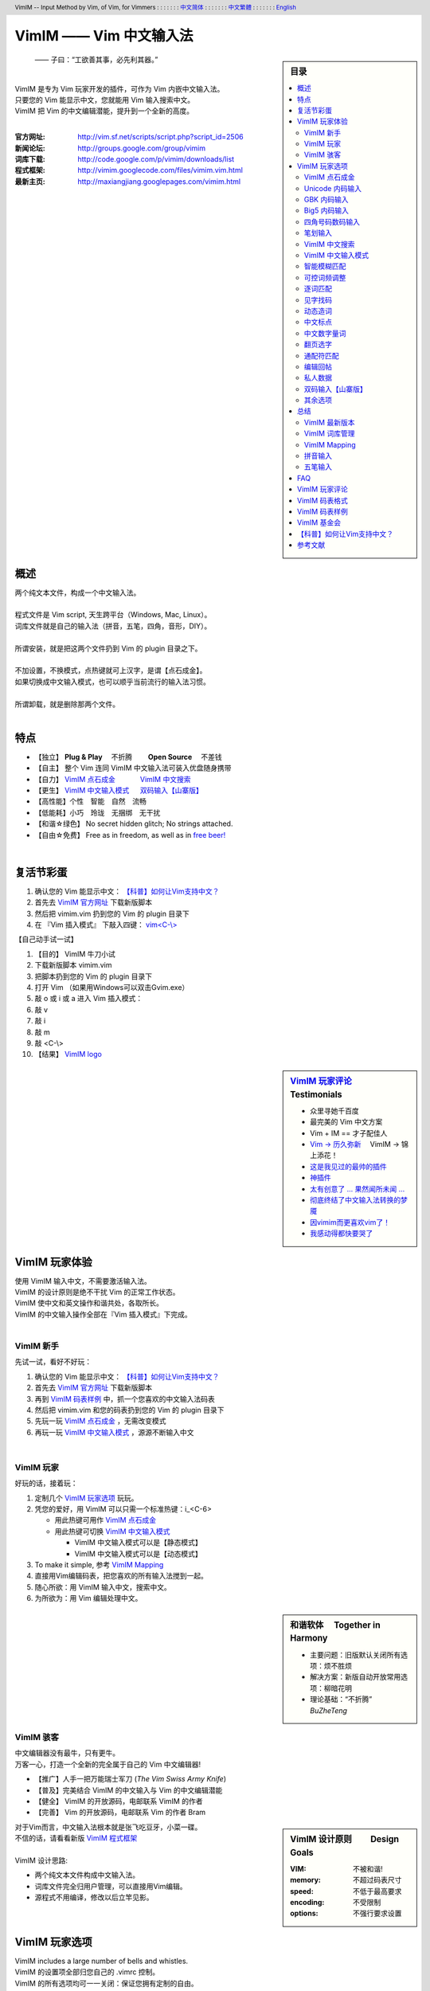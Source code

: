 .. header:: VimIM -- Input Method by Vim, of Vim, for Vimmers
            : : : : : : : `中文简体 <vimim.html>`_
            : : : : : : : `中文繁體 <vimim.big5.html>`_
            : : : : : : : `English  <vimim.vim.html>`_
.. footer:: vimim@googlegroups.com at |time| on |date|
            【VimIM ®许可协议：GNU 自由文档许可证 **GFDL** 】
.. |date|   date:: %A, %m/%d/%Y
.. |time|   date:: %H:%M:%S PST
.. ----------------------------------------------------------------
              maxiangjiang=x2g3q9g8     http://vimim.googlecode.com
   ----------------------------------------------------------------
                        http://vimim.googlecode.com/files/vimim.vim
       code -s latest_code -p vimim ~/vim/vimfiles/plugin/vimim.vim
                  file:///C:/home/xma/vim/vimfiles/plugin/vimim.vim
   ----------------------------------------------------------------
              code -s latest_code_html -p vimim /tmp/vimim.vim.html
                   http://vimim.googlecode.com/files/vimim.vim.html
   ----------------------------------------------------------------
              cp $html /home/xma/www/htdocs/maxiangjiang/vimim.html
                     http://maxiangjiang.googlepages.com/vimim.html
                       http://vimim.googlegroups.com/web/vimim.html
                http://groups.google.com/group/vimim/web/vimim.html
             file:///C:/home/xma/www/htdocs/maxiangjiang/vimim.html
   ----------------------------------------------------------------
         cp $html /home/xma/www/htdocs/maxiangjiang/vimim.big5.html
                  http://vimim.googlegroups.com/web/vimim.big5.html
        file:///C:/home/xma/www/htdocs/maxiangjiang/vimim.big5.html
   ----------------------------------------------------------------
         file:///C:/home/xma/www/htdocs/maxiangjiang/vimim_logo.gif
              http://img354.imageshack.us/img354/7735/vimimlogo.gif
              http://img406.imageshack.us/img406/7735/vimimlogo.gif
   ----------------------------------------------------------------
                                 http://zh.wikipedia.org/wiki/VimIM
                          file:///C:/home/xma/vim/keymap/vimim.wiki
   ----------------------------------------------------------------
   ==================================== googlecode
   code() { /bin/python ~/script/python/googlecode_upload.py "$@" ;}
   code -s latest_code -p vimim vimim.vim
   ------------------------------------
   code -s datafile -p vimim ~/tmp/vimim/vimim.pinyin_fcitx.txt
   code -s datafile -p vimim ~/vim/keymap/vimim.pinyin_huge.txt
   code -s datafile -p vimim ~/vim/keymap/vimim.phonetic.txt
   code -s datafile -p vimim ~/vim/keymap/vimim.array30.txt
   code -s datafile -p vimim ~/vim/keymap/vimim.quick.txt
   code -s datafile -p vimim ~/vim/keymap/vimim.erbi.txt
   code -s datafile -p vimim ~/vim/keymap/vimim.nature.txt
   code -s datafile -p vimim ~/vim/keymap/vimim.cangjie.txt
   code -s datafile -p vimim ~/vim/keymap/vimim.wubi.txt
   code -s datafile -p vimim ~/vim/keymap/vimim.wubi98.txt
   code -s datafile -p vimim ~/vim/keymap/vimim.wubijd.txt
   code -s datafile -p vimim ~/vim/keymap/fcitx.phrase.pinyin.txt
   code -s datafile -p vimim ~/vim/keymap/fcitx.idiom.pinyin.txt
   code -s datafile -p vimim ~/vim/keymap/fcitx.poem.pinyin.txt
   code -s datafile_pinyin   -p vimim ~/vim/keymap/vimim.pinyin.txt
   code -s datafile_4_corner -p vimim ~/vim/keymap/vimim.4corner.txt
   code -s datafile_5_stroke -p vimim ~/vim/keymap/vimim.12345.txt
   code -s datafile_english  -p vimim ~/vim/keymap/vimim.english.txt
   code -s datafile_hangul   -p vimim ~/vim/keymap/vimim.hangul.txt
   code -s datafile_dummy    -p vimim ~/vim/keymap/vimim.privates.txt
   ========================================================== debug
   cp $VIM/keymap/vimim.wubi.txt    $VIM/vimfiles/plugin/vimim.wubi.txt
   cp $VIM/keymap/vimim.wubijd.txt  $VIM/vimfiles/plugin/vimim.wubijd.txt
   cp $VIM/keymap/vimim.erbi.txt    $VIM/vimfiles/plugin/vimim.erbi.txt
   cp $VIM/keymap/vimim.cangjie.txt $VIM/vimfiles/plugin/vimim.cangjie.txt
   cp $VIM/keymap/vimim.chinese.txt $VIM/vimfiles/plugin/vimim.chinese.txt
   ------------------------------------------------------------- ciku
   sougou_FCITX http://code.google.com/p/sg2fcitx/downloads/list
   ----------------------------------------------------------------
   Vim 常被称作“程序员的编辑器”，其功能如此强大以致许多人认为它就
   是个完整的IDE。当然，它并不仅仅为程序员而生。对于各种文本编辑而言，
   无论是撰写email还是编辑配置文件，Vim都臻于完美。
   ----------------------------------------------------------------
   VimIM 是一个专门为 Vim 玩家开发的嵌入式输入法，只要你的 Vim 可以
   显示中文，就可以用 VimIM。便捷的快捷键和独特的输入模式，完美的解
   决了 Vim 的中文切换问题。
   ----------------------------------------------------------------
   Rating 112/36, Downloaded by 1528 at 20090713T212347
   ----------------------------------------------------------------
   >>> 20090618T114412
    3100  10012  104353  vimim.vim
   72537  75429 1318573  vimim.txt
   >>> 20090708T173724
    3461   10760  114829 vimim.vim
   67968   70882 1264410 vimim.txt
   >>> 20090720T220749
    1826    4090   74312 vimim.rst
    3553   11071  118561 vimim.vim
   66513   69442 1256629 vimim.txt
   ----------------------------------------------------------------


=========================
VimIM —— Vim 中文输入法
=========================

.. sidebar:: 目录

   .. contents:: :local:

.. figure:: vimim_logo.gif
   :alt: VimIM —— Vim 中文输入法

   —— 子曰：“工欲善其事，必先利其器。”

|
| VimIM 是专为 Vim 玩家开发的插件，可作为 Vim 内嵌中文输入法。
| 只要您的 Vim 能显示中文，您就能用 Vim 输入搜索中文。
| VimIM 把 Vim 的中文编辑潜能，提升到一个全新的高度。
|


:官方网址:  http://vim.sf.net/scripts/script.php?script_id=2506
:新闻论坛:  http://groups.google.com/group/vimim
:词库下载:  http://code.google.com/p/vimim/downloads/list
:程式框架:  http://vimim.googlecode.com/files/vimim.vim.html
:最新主页:  http://maxiangjiang.googlepages.com/vimim.html

|

概述
====
| 两个纯文本文件，构成一个中文输入法。
| 
| 程式文件是 Vim script, 天生跨平台（Windows, Mac, Linux）。
| 词库文件就是自己的输入法（拼音，五笔，四角，音形，DIY）。
| 
| 所谓安装，就是把这两个文件扔到 Vim 的 plugin 目录之下。
| 
| 不加设置，不换模式，点热键就可上汉字，是谓【点石成金】。
| 如果切换成中文输入模式，也可以顺乎当前流行的输入法习惯。
| 
| 所谓卸载，就是删除那两个文件。
|

特点
====
* 【独立】 **Plug & Play** 　不折腾　　 **Open Source** 　不差钱　
* 【自主】 整个 Vim 连同 VimIM 中文输入法可装入优盘随身携带
* 【自力】 `VimIM 点石成金`_ 　　　  `VimIM 中文搜索`_
* 【更生】 `VimIM 中文输入模式`_  　 `双码输入【山寨版】`_
* 【高性能】个性　智能　自然　流畅
* 【低能耗】小巧　玲珑　无捆绑　无干扰
* 【和谐☆绿色】 No secret hidden glitch; No strings attached.
* 【自由☆免费】 Free as in freedom, as well as in `free beer!`__

__ `VimIM 基金会`_

|


复活节彩蛋
==========
(1) 确认您的 Vim 能显示中文： `【科普】如何让Vim支持中文？`_
(2) 首先去 `VimIM 官方网址
    <http://vim.sourceforge.net/scripts/script.php?script_id=2506>`_
    下载新版脚本
(3) 然后把 vimim.vim 扔到您的 Vim 的 plugin 目录下
(4) 在 『Vim 插入模式』 下敲入四键： `vim<C-\\> <vimim_logo.gif>`_


【自己动手试一试】

#. 【目的】 VimIM 牛刀小试
#. 下载新版脚本 vimim.vim
#. 把脚本扔到您的 Vim 的 plugin 目录下
#. 打开 Vim  （如果用Windows可以双击Gvim.exe）
#. 敲 o 或 i 或 a 进入 Vim 插入模式：
#. 敲 v
#. 敲 i
#. 敲 m
#. 敲 <C-\\>
#. 【结果】 `VimIM logo <vimim_logo.gif>`_


.. sidebar::  `VimIM 玩家评论`_ 　Testimonials

  * 众里寻她千百度
  * 最完美的 Vim 中文方案
  *  Vim + IM == 才子配佳人
  * `Vim → 历久弥新`__ 　VimIM → 锦上添花！
  * 这是我见过的最帅的插件__
  * 神插件__
  * `太有创意了 ... 果然闻所未闻 ...`__
  * `彻底终结了中文输入法转换的梦魇`__
  * `因vimim而更喜欢vim了！`__
  * `我感动得都快要哭了`__

__ http://www.study-area.org/tips/vim/
__ http://www.douban.com/group/topic/5212341/
__ http://forum.ubuntu.org.cn/viewtopic.php?f=68&p=1135330
__ http://bbs.njupt.edu.cn/cgi-bin/bbstcon?board=Unix&file=M.1235391571.A
__ http://groups.google.com/group/vimim/browse_thread/thread/933ca7066b6fcecd
__ http://cookinglinux.cn/emacs-learning-three-step.html#comment-205
__ http://jouevemau.blogspot.com/2009/04/vim.html


.. http://www.ipedia.org.cn/ip/VimIM
.. http://hyperrate.com/thread.php?tid=9435
   好東西 ... 蠻讚的 ... （台湾）
.. http://cookinglinux.cn/emacs-learning-three-step.html
   我收回vi中输入中文的问题…因为vimim横空出世…
.. http://twitter.com/cbkid/status/1580793545
   vim+vimim哈哈无敌了
.. http://twitter.com/cbkid/status/1580042288
   vimim让vim和中文输入无缝。无敌的插件，终于可以在vim下输入中文了
.. http://twitter.com/ggarlic/status/1417547049
   被vimim深深的震撼了
.. http://friendfeed.com/search?q=vimim
   中文vim用户如果不用这个真是没有天理，你不知道有多好用，
   以后再也不用切换输入法了。可以拿掉输入法了。- xiawinter
.. http://www.douban.com/group/topic/5212341/
   【轻松一笑】 【公告】VimIM 基金会成立维稳办
   这是五一我给自己找到最好的礼物
   如果能在所有文本框调用vim那么电脑没有中文输入法也能混了
.. 最后还是十分感谢作者写出了这么棒的插件，
   使我们这些vim新手更愿意深入学习和使用vim了。
.. http://www.linuxsir.org/bbs/showthread.php?p=1985825#post1985825
   终端中文显示与vim中文输入终于好了。
.. http://groups.google.com/group/xiyoulinux  西邮Linux兴趣小组
   vimim -- 刚见到这个软件时让我目瞪口呆，真是太有创意了，居然利用
   vim的补全功能做了个中文输入法! 可以利用这个小工具在vim中输入中文，
   配合着fbterm 真是太舒服了。码表有很多选择，vi fans 们不可错过。
   vimim的确太强悍了，几个月前看到时我跟楼主一个感觉的，而且可以当辞典用
.. http://bbs.gucas.ac.cn/pc/pccon.php?id=126&nid=31404&s=all
   再无所求 vimim && fireinput  一个浏览器输入，一个vim输入，
   我的生活不就是这两个需要输入中文的地方么？够了
.. http://blog.solrex.cn/articles/vimim.html
   一款非常 cool 的 vim 输入法
.. http://groups.google.com/group/pongba/msg/a53afab1e8b29fa0
   用vimim不会对vim编辑中文文档感到痛苦了；
   我甚至不需要进入X就可以用它来编辑文档了，相当好用，赶快去试试吧
.. http://www.bluedeep.cn/post/89/
   自己也体验了一把，发现原来新版本的VimIM是如此的出色，故转了过来。
   新增了好多很棒也是很必要的功能。成功的超载了其他的外挂输入法。
.. http://goooguo.yo2.cn/articles/vimim%E7%BB%99%E6%88%91%E9%80%81%E6%9D%A5%E4%BA%86%E5%8F%8A%E6%97%B6%E9%9B%A8.html
   Vimim及时雨 ... 今天才突然发现，现在的效果已经比较能够接受了。
.. http://logs.ubuntu-eu.org/free/2009/06/08/%23ubuntu-tw.html
   用vim的福音来了，在vim中因频繁切换输入法而苦恼的人，现在终于可以解脱了
.. http://bbs.ctex.org/viewthread.php?tid=50002
   我这几天天天对着 VimIm 的代码，慢慢都学了一点点了
.. http://sunday.is-programmer.com/posts/9929.html
   我发现 Vim 和 FireFox 是一对天仙配。
   一个以写 (write/update/delete/insert) 为业。
   一个以读 (read/browse/internet/gmail) 为主。
   男耕女织。男欢女爱。
.. http://linux.chinaunix.net/bbs/viewthread.php?tid=1073521
   想在console下使用中文输入法，去装个vimim是最好不过的了。相当强大。
.. http://chunzi.me/post/tag/vimim
   记得有个 vimim 插件的，于是拿来试试，结果喜出望外。
.. http://logs.ubuntu-eu.org/free/2009/06/08/%23ubuntu-tw.html
   用vim的福音来了，vimim是一种vim外挂插件，
   在vim中因频繁切换输入法而苦恼的人，现在终于可以解脱了
.. http://logs.ubuntu-eu.org/free/2009/06/09/%23ubuntu-tw.html
   我這兩天試了下vimim，真爽不得了，讓我輕鬆許多，再也不煩了。
   為了同時支持拼音及五筆，我把這兩個碼表合並在一起，就成了一個雙用的輸入法。
.. http://retweetist.com/users/cirEric
   推荐一个vim插件: vimim.vim， 不用切换输入法就可以输入中文，
   支持拼音五笔等等。而且词库可以自由增删。
   实在是居家旅行，杀人防火必备！
.. http://blog.sina.com.cn/s/blog_5787e4f30100fh34.html
   最近学习了vimim这个中国小伙做的vim神奇插件，不带外面的输入法，
   就能输入汉字。我下载一试，果然行，其实可以输入任何字符。韩字也可以。


.. feedback

|

VimIM 玩家体验
==============

| 使用 VimIM 输入中文，不需要激活输入法。
| VimIM 的设计原则是绝不干扰 Vim 的正常工作状态。

| VimIM 使中文和英文操作和谐共处，各取所长。
| VimIM 的中文输入操作全部在『Vim 插入模式』下完成。

|

VimIM 新手
----------
先试一试，看好不好玩：

(1) 确认您的 Vim 能显示中文： `【科普】如何让Vim支持中文？`_
(2) 首先去 `VimIM 官方网址
    <http://vim.sourceforge.net/scripts/script.php?script_id=2506>`_
    下载新版脚本
(3) 再到  `VimIM 码表样例`_ 中，抓一个您喜欢的中文输入法码表
(4) 然后把 vimim.vim 和您的码表扔到您的 Vim 的 plugin 目录下
(5) 先玩一玩 `VimIM 点石成金`_ ，无需改变模式
(6) 再玩一玩 `VimIM 中文输入模式`_ ，源源不断输入中文

|

VimIM 玩家
----------
好玩的话，接着玩：

(1) 定制几个 `VimIM 玩家选项`_ 玩玩。
(2) 凭您的爱好，用 VimIM 可以只需一个标准热键：i_<C-6>

    + 用此热键可用作 `VimIM 点石成金`_
    + 用此热键可切换 `VimIM 中文输入模式`_

      - VimIM 中文输入模式可以是【静态模式】
      - VimIM 中文输入模式可以是【动态模式】

(3) To make it simple, 参考 `VimIM Mapping`_
(4) 直接用Vim编辑码表，把您喜欢的所有输入法搅到一起。
(5) 随心所欲：用 VimIM 输入中文，搜索中文。
(6) 为所欲为：用 Vim 编辑处理中文。

.. sidebar:: 和谐软体　 **Together in Harmony**

  - 主要问题：旧版默认关闭所有选项：烦不胜烦
  - 解决方案：新版自动开放常用选项：柳暗花明
  - 理论基础：“不折腾”　 *BuZheTeng*

|

VimIM 骇客
----------
| 中文编辑器没有最牛，只有更牛。
| 万客一心，打造一个全新的完全属于自己的 Vim 中文编辑器!

* 【推广】人手一把万能瑞士军刀 (*The Vim Swiss Army Knife*)
* 【普及】完美结合 VimIM 的中文输入与 Vim 的中文编辑潜能
* 【健全】 VimIM 的开放源码，电邮联系 VimIM 的作者
* 【完善】 Vim   的开放源码，电邮联系   Vim 的作者 Bram

.. sidebar:: VimIM 设计原则　　 **Design Goals**

  :VIM:      不被和谐!
  :memory:   不超过码表尺寸
  :speed:    不低于最高要求
  :encoding: 不受限制
  :options:  不强行要求设置

| 对于Vim而言，中文输入法根本就是张飞吃豆牙，小菜一碟。
| 不信的话，请看看新版 `VimIM 程式框架 <vimim.vim.html>`_
|
| VimIM 设计思路:

- 两个纯文本文件构成中文输入法。
- 词库文件完全归用户管理，可以直接用Vim编辑。
- 源程式不用编译，修改以后立竿见影。


VimIM 玩家选项
==============

| VimIM includes a large number of bells and whistles.
| VimIM 的设置项全部归您自己的 .vimrc 控制。
| VimIM 的所有选项均可一一关闭：保证您拥有定制的自由。

即插即用　Plug & Play
  (1) VimIM 默认开放用户偏爱的常用选项。
  (2) VimIM 自动设置不同输入法特定选项。

|

.. sidebar::  `VimIM 点石成金`_ 　(*OneKey*)

   .. figure:: vimim.gif


VimIM 点石成金
--------------
| 英文字母为“石”，中文汉字为“金”：是谓【点石成金】
| 保持 Vim 默认工作环境，没有所谓“模式”转换。
| 在英文环境下玩中文：想输入就输入，想搜索就搜索。


【自己动手试一试】


#.  【目的】 感觉一下 “点石成金”
#.  打开 Vim  （如果用Windows可以双击Gvim.exe）
#.  敲 o 或 i 或 a 进入 Vim 插入模式
#.  连敲四键: v i m <C-\\>
#.  敲 j  光标向下移动
#.  敲 k  光标向上移动
#.  敲 h  向上翻页
#.  敲 l  向下翻页

|

+ 【共同特点】 『Vim插入模式』　OneKey 点石成金

   - 【汉字上屏】可敲 ``y`` 键或OneKey
   - 【中文搜索】可用 `VimIM 中文搜索`_
   - 【翻页选字】可用 vi 快捷键 `翻页选字`_
   - 【以词定字】可按 ``[`` 或 ``]`` 键
   - 【匹配提醒】默认匹配，以及总匹配数
   - 【中文标点】可点击英文标点直接转换
   - 【万国码】 `Unicode 内码输入`_ 直接上屏

+ 【点石键】OneKey 三者择一：

   (1) 【CTRL-\\】【默认开启】 　 `VimIM Mapping`_

      + 【特点】打字搜索，中文英文没有区别。
      + 【推荐】OneKey 传统玩家
      + 【默认开启】 :let g:vimim_one_key=1

   (2) 【CTRL-6】

      + 【优点】与 Vim 此键功能保持一致
      + 与 `VimIM 中文输入模式`_ 两者择一
      + 【默认关闭】 :let g:vimim_chinese_input_mode=0
      + 【推荐】OneKey 专职玩家

   (3) 【Tab】【默认关闭】

      + 【优点】Tab键方便省力
      + 【反经典】用Tab键上汉字，用空格键确认
      + 【智能】该出码时就出码，没码时出Tab
      + 【默认关闭】 :let g:vimim_tab_for_one_key=0
      + 【推荐】OneKey 疯狂玩家

|

.. sidebar::  `Unicode 内码输入`_

   .. figure:: vimim_unicode_digit.gif
   .. figure:: vimim_unicode_hex.gif


Unicode 内码输入
----------------
| Unicode 使汉字成为一种理想的电脑语言，没有国界。
| 【科普】 http://zh.wikipedia.org/wiki/Unicode
| 用 VimIM 玩万国码的前提是 :set encoding=utf-8
| 【默认开启】:let g:vimim_internal_code_input=1

**万国码输入器**

+ 【广告】简单明快的标准Unicode输入器，只此一家。
+ 【理想】书同文，文同码，码同键。
+ 【特点】与输入法和码表都无关：以不变应万变。
+ 【用途】内码输入是输入非常用字符的有效途径。
+ 【特点】一个字符对应一个代码，武林高手可以中文盲打。
+ 【TIP】 UNICODE 内码一次性列表　　:call CJK()

| 【演示】Unicode 内码一键输入
| 　　　【例】　十进制：敲　 **39340** 　→　馬
| 　　　【例】十六进制：敲　 **u99ac** 　→　馬
|
| 【示意图】标准统一码动态列表：
| 　　　【例】　十进制：敲　 **3934u** 　→　馬 in 菜单
| 　　　【例】十六进制：敲　  **99au** 　→　馬 in 菜单
|

**万国码一次性列表①** 　 *:call CJK()*

======= =========== ====
decimal hexadecimal char
======= =========== ====
　19968 　　　4e00   一
　39340 　　　99ac   馬
　40869 　　　9fa5   龥
======= =========== ====

|

**万国码一次性列表②** 　 *:call CJK16()*

==== == == == == == == ==
..   0  1  2  3  .. E  F
==== == == == == == == ==
4E00 一 丁 丂 七 .. 与 丏
4E10 丐 丑 丒 专 .. 丞 丟
 　  .. .. .. .. .. .. ..
4EE0 仠 仡 仢 代 .. 仮 仯
4EF0 仰 仱 仲 仳 .. 仾 仿
==== == == == == == == ==

|

.. sidebar::  `GBK 内码输入`_

   .. figure:: vimim_gbk_digit.gif

GBK 内码输入
------------
| GBK  为汉字内码扩展规范，来自中国国家标准代码 GB 13000.1-93
| 【科普】 http://zh.wikipedia.org/wiki/GBK
| 用 VimIM 玩GBK标准内码的前提是 :set encoding=chinese

**GBK标准内码输入器**

+ 【广告】简单明快的标准GBK内码输入器，只此一家。
+ 【特点】与输入法和码表都无关：以不变应万变。
+ 【用途】内码输入是输入非常用字符的有效途径。
+ 【特点】一个字符对应一个代码，不知有无玩GBK的武林高手?
+ 【TIP】 GBK内码一次性列表　　:call GBK()


| 【演示】GBK 标准内码一键输入：
| 　　　【例】　十进制：敲　 **49901** 　→　马　(GB)
| 　　　【例】十六进制：敲　 **uc2ed** 　→　马　(GB)
|
| 【示意图】GBK 标准内码动态列表：
| 　　　【例】　十进制：敲　 **4990u** 　→　马 in 菜单
| 　　　【例】十六进制：敲　  **c2eu** 　→　马 in 菜单
|
|


.. sidebar::  `Big5 内码输入`_

   .. figure:: vimim_big5_digit.gif


Big5 内码输入
-------------
| Big5 已被收录到台湾官方标准的附录当中，版本为Big5-2003
| 【科普】 http://zh.wikipedia.org/wiki/Big5
| 用 VimIM 玩Big5标准内码的前提是 :set encoding=taiwan
|

**Big5标准内码输入器**

+ 【广告】简单明快的标准Big5内码输入器，只此一家。
+ 【特点】与输入法和码表都无关：以不变应万变。
+ 【用途】内码输入是输入非常用字符的有效途径。
+ 【特点】一个字符对应一个代码，不知有无玩Big5的武林高手?
+ 【TIP】 Big5内码一次性列表　　:call BIG5()


| 【演示】Big5 标准内码一键输入：
| 　　　【例】　十进制：敲　 **45224** 　→　馬　(Big5)
| 　　　【例】十六进制：敲　 **ub0a8** 　→　馬　(Big5)
|
| 【示意图】Big5 标准内码动态列表：
| 　　　【例】　十进制：敲　 **4522u** 　→　馬 in 菜单
| 　　　【例】十六进制：敲　  **b0au** 　→　馬 in 菜单
|
|

.. sidebar::  `四角号码数码输入`_

   .. figure:: vimim_four_corner_3610.gif
   .. figure:: vimim_four_corner_3111.gif
   .. figure:: vimim_6021272260021762.gif


四角号码数码输入
----------------
  + 【广告】简单明快的四角号码输入器，别无分店。
  + 【科普】 `维基百科　四角号码`__
  + 【四角号码】乃最早的汉字编码（1925年）。
  + 【四角号码】见字可知码，按码可索字。
  + 【四角号码】不用拆字，不用记字根，不用分部首。
  + 【四角号码】可以统一“识字、查字、编码、打字”。
  + 【四角号码】可以实现“字典、电脑、手机”一路通。
  + 【技巧】结合音码则是如虎添翼：见 `双码输入【山寨版】`_
  + 【自动开启】如果plugin目录下有码表 vimim.4corner.txt


`四角号码歌诀`__ 胡适 ::

    横一垂二三点捺，叉四插五方框六。
    七角八八九是小，点下有横变零头。

__ http://zh.wikipedia.org/wiki/%E5%9B%9B%E8%A7%92%E5%8F%B7%E7%A0%81
__ http://en.wikipedia.org/wiki/Four_corner_method


**【VimIM 四角号码输入游戏】**

+  感谢国文大师王雲五发明推广四角號碼檢字法
+  感谢软体大师 Bram 发明推广Vim文本編輯器


:【目的】: 　纯数字　<==>　纯汉字

:【自己动手试一试】:
  #. 下载新版脚本 vimim.vim
  #. 下载新版码表 vimim.4corner.txt
  #. 把两者扔到 Vim 的 plugin 目录下
  #. 敲 o 或 i 或 a 进入 Vim 插入模式

:【纯数字　==>　纯汉字】:
  #. 连敲 6021272260021762
  #. 敲点石成金键:  <C-\\>
  #. 用【空格键】上字，one by one
  #. 结果: “四角号码”四个汉字上屏

:【纯汉字　==>　纯数字】:
  #. 高亮选择“四角号码”四个汉字
  #. 敲见字找码键:  <C-^>
  #. 结果: 6021 2722 6002 1762 上屏

|

笔划输入
--------
| 对于某些生僻字，您有可能并不清楚它的拼音。
| 这时，您可以尝试使用VimIM提供的笔划输入功能。
|
| 样本笔画输入码表主要取自潘罗森笔画输入，为数码。
| 汉字笔画归类为五种：橫1　竖2　撇3　点4　拆5　
|
| 【自动开启】如果plugin目录下有码表 vimim.12345.txt
|
|

VimIM 中文搜索
--------------
  + 【美梦成真】不换Vim模式，直接搜索中文。
  + 　　【注】如不转换模式，须用 `VimIM 点石成金`_
  + 【经典】沿用 vi 搜索键，但 VimIM 推陈出新：
  + 【Vim】功能不变："/"正向搜索或"?"反向搜索。
  + 【VimIM】提供二种中文搜索方式，随意选择：
  + 　　㈠　有提示菜单：敲菜单 "/"或"?" 确认正反向搜索。
  + 　　㈡　无提示菜单：以"/"或"?"键开始，敲回车键结束。
  + 【默认开启】:let g:vimim_do_search=1

|

  +----------------------------------------------+
  | `VimIM 中文搜索`_ 　敲提示菜单 "/" 或"?" 确认|
  +====+====================+====================+
  |    |  　单字单词搜索    | 　汉字字串搜索     |
  +----+--------------------+--------------------+
  | ㈠ |  【开始】 进入 Vim 插入模式             |
  +----+--------------------+--------------------+
  | ㈡ |                    | 起始插入 / 键      |
  +----+--------------------+--------------------+
  | ㈢ |  点出中文提示菜单  | 可以连续输入       |
  +----+--------------------+--------------------+
  |    |  【结束】正向搜索：敲菜单 ``/`` 键确认  |
  | ㈣ +-----------------------------------------+
  |    |  【结束】反向搜索：敲菜单 ``?`` 键确认  |
  +----+-----------------------------------------+
  | ㈤ |  Vim 回归正常，搜索内容不插入           |
  +----+-----------------------------------------+
  | ㈥ |  可以敲 ``n`` 键或者 ``N`` 键继续搜索   |
  +----+-----------------------------------------+


【自己动手试一试】

#.  【目的】 搜索词组“精力”
#.  用 Vim 打开一个文件
#.  敲 o 或 i 或 a 进入 Vim 插入模式
#.  连敲四键: v i m <C-\\>
#.  敲 l  向下翻页
#.  敲 k  光标向下移动
#.  敲 /  正向搜索
#.  敲 N  反向继续搜索

|

  +------------------------------------------------+
  | `VimIM 中文搜索`_ 　　无提示菜单，敲回车键确认 |
  +====+=====================+=====================+
  | ㈠ |  进入 `VimIM 中文输入模式`_ 　 确认空白行 |
  +----+---------------------+---------------------+
  | ㈡ |   　　正向搜索      | 　　反向搜索        |
  +----+---------------------+---------------------+
  | ㈢ |   【开始】插入 / 键 | 【开始】插入 ? 键   |
  +----+---------------------+---------------------+
  | ㈣ |    输入中文搜索内容                       |
  +----+-------------------------------------------+
  | ㈤ |   【结束】敲 回车键                       |
  +----+-------------------------------------------+
  | ㈥ |   Vim 回归正常，搜索内容不插入            |
  +----+-------------------------------------------+
  | ㈦ |   可以敲 ``n`` 键或者 ``N`` 键继续搜索    |
  +----+-------------------------------------------+


【自己动手试一试】

#.  【目的】 搜索短语“我最喜欢的中文输入法”
#.  用 Vim 打开一个文件
#.  敲 o 或 i 或 a 进入 Vim 插入模式
#.  敲 <C-6> 进入VimIM 中文模式
#.  敲  /
#.  敲 wo zui xihuan de vim  (assuming pinyin is used)
#.  确认新的一行为:  /我最喜欢的中文输入法
#.  敲 <Enter>
#.  敲 n  正向继续搜索


|

VimIM 中文输入模式
------------------
| 需先切入中文输入模式：默认切入键与 Vim 此键功能保持一致：
|     ``CTRL-^ 　Toggle the use of typing language characters.``
|
| VimIM 中文输入模式二者择一：
|
|   ㈠【静态模式】显示编码，用空格键上汉字
|   ㈡【动态模式】编码插入与汉字转换同步进行
|

  + 【共同特点】 『在Vim插入模式下：CTRL-6 切入』

     - 【经典】空格键上汉字，回车键上英文。
     - <Esc> 键：自动切换，与 Vim 风格一致
     - 模式提醒：光标颜色和状态提示 ``INSERT (lang)``
     - 匹配提醒：默认匹配，以及总匹配数。
     - 用数字键确认汉字或导航
     - 快捷英文输入：敲【默认键】动态切换中英文输入模式。
     - 中文标点自动开启
     - 中英文标点动态切换 （切换键 **i_CTRL-\\** ）
     - 【默认开启】 :let g:vimim_chinese_input_mode=1
     - 【默认键】 **i_CTRL-6** 　 `VimIM Mapping`_

  + ㈠【静态模式】

     - 【默认关闭】 :let g:vimim_static_input_style=0
     - 【擅长】“中文/英文/数字”混合输入
     - 【卖点】中文输入和英文输入和谐共处，互不干涉

  + ㈡【动态模式】

     - 【默认开启】
     - 【优点】完美实现 Vim 与中文输入法的无间配合
     -  编码步步提示：编码插入与汉字转换同步进行
     -  光标精确跟随：光标走到哪，候选框就跟到哪
     -  空格键智能：该出码时就出码，没码时出空格
     -  输入风格二者择一：

       + 经典动态输入风格

         + 【默认开启】
         + 显示键码，逐键提示。
         + 用回车键可以上英文，既方便又传统。

       + sexy 动态输入风格

         + 【默认关闭】 :let g:vimim_sexy_input_style=0
         + 所见即所得 WYSIWYG

|

.. sidebar::  `智能模糊匹配`_ 　(VimIM *fuzzy search*)

   .. figure:: vimim_fuzzy_search1.gif
   .. figure:: vimim_fuzzy_search2.gif
   .. figure:: vimim_fuzzy_search3.gif


智能模糊匹配
------------

**全拼模糊匹配**

  + 【优点】 能聪明地理解您的意图。
  + 【特点㈠】 符合一般拼音习惯。
  + 【特点㈡】 输入的越是不“模糊”，输出的越是“准确”。
  + 【擅长】 能够转换码表里没有，但您心里有的输入码。
  + 【全拼默认开启】： :let g:vimim_fuzzy_search=1


**双拼模糊匹配**

  + 【优点】 最简单的双拼方案，可以与全拼同时存在。
  + 【特点㈠】 以 aeiou 为韵母，以其余的为声母。
  + 【特点㈡】 每俩码出一个汉字。
  + 【演示】 saza　　　=>　山寨 善战 上载 上涨
  + 【演示】 bucaqi　　=>　不差钱
  + 【演示】 yijizoqi　=>　一见钟情
  + 【全拼默认开启】： :let g:vimim_fuzzy_double_pinyin=1


【自己动手试一试】

#.  【目的】 感觉一下 “智能模糊匹配”
#.  下载新版脚本     http://vimim.googlecode.com/files/vimim.vim
#.  下载拼音码表样本 http://vimim.googlecode.com/files/vimim.pinyin.txt
#.  然后把这两个文本文件扔到您的 Vim 的 plugin 目录下
#.  打开 Vim  （如果用Windows可以双击Gvim.exe）
#.  敲 o 或 i 或 a 进入 Vim 插入模式
#.  先敲 huahaoyueyuan<C-\\>
#.  确认Vim 显示“花好月圆” popup menu
#.  敲【空格键】或【数字键】上字: 花好月圆
#.  再连敲五键: h h y y <C-\\>
#.  确认Vim 显示“花好月圆”“恢恢有余” popup menu
#.  敲【空格键】或【数字键】上字: 花好月圆

|

  ================  ================
                 码表
  ==================================
  huahaoyueyuan        花好月圆
  ================  ================

  | ㈠ 符合一般拼音习惯，而且原则上 N 码 => N 字
  |    4 码作特殊处理：输出成语或者词组。

  ======================   ======================
            输入                    显示
  ======================   ======================
    h h y y                      花好月圆
    z a z e                      战争 etc
  ======================   ======================

  | ㈡ 追求“模糊”信息，结尾加句号。
  |
  | 好比是在“模糊”（输入的信息）中求“准确”（输出的中文）。
  | 输入的信息越是不“模糊”，输出的中文越是“准确”。
  | 【好处】不要求用户准确分清 eng和ong, qin和qing 的区别。
  | 【特点】VimIM 在算法上下功夫，不要求用户准确掌握拼音规则。
  |

  ======================   ======================
            输入                    显示
  ======================   ======================
    h h y y .                    花好月圆
    h h a o y y .                花好月圆 etc
    h u a h y n .                花好月圆
  ======================   ======================

|


可控词频调整
------------

【词频记忆】

  + 随用户的意愿自动完善用户的词库。
  + 优先选择前一次输入，自动修改词库中对应候选词的顺序
  + 　　久而久之，词库就变成用户自己的词库
  + 　　不知不觉，VimIM  就变成了最适合用户的输入法
  + 输入累积 N 次，词库可以自动刷新，永久存盘。
  + 【“全拼”默认开启】 （:set encoding=utf-8）
  + 　　 ㈠ 默认开启仅适用于当前的 session
  + 　　:let g:vimim_save_input_history_frequency=1
  + 　　 ㈡ 永久存盘需设置适合自己胃口的刷新频率:
  + 　　:let g:vimim_save_input_history_frequency=N

【首字固定】

  + 　常用字词将永远显示在第一候选项。
  + 【“全拼”默认开启】:let g:vimim_first_candidate_fix=1


|

.. sidebar::  `逐词匹配`_

   .. figure:: vimim_sentence_match.gif
   .. figure:: vimim_word_by_word.gif
   .. figure:: vimim_part_by_part.gif


逐词匹配
--------
| 【输入】一气呵成输入大块编码，或者以句号结尾的句子。
| 【方式】先显示，再确认。
| 【上屏】连续敲空格键选择匹配，手到字来。
| 【卖点】打汉字眼花不缭乱，保护视力!
| 【限于】 `VimIM 点石成金`_ 和【静态模式】
|

㈠ 正常英文句子结构，以 **句号** 结尾：

| 【限于】 `VimIM 点石成金`_
| 【卖点】 敲中文如同敲英文。
| 【前景】 VimIM 中文盲打的基础。
| 【好处】 无模式转化，支持空格，中英文无缝混排。
| 【拼音演示】 wo you yige meng. 　=>　我有一个梦
|

【自己动手试一试】

【目的】 一口气输入五个汉字加英文: 我有一个Spring梦

【操作步骤】

  #. 打开 Vim  （如果用Windows可以双击Gvim.exe）
  #. 敲 o 或 i 或 a 进入 Vim 插入模式
  #. （如用拼音码表）输入:  wo you i1g Spring meng.
  #. （在句号后面）敲点石成金键:  <C-\\>
  #. 敲【空格键】或【数字键】上字: wo 　　=>　我
  #. 敲【空格键】或【数字键】上字: you　　=>　有
  #. 敲【空格键】或【数字键】上字: i1g　　=>　一个
  #. 敲【空格键】或【数字键】上字: Spring =>　Spring
  #. 敲【空格键】或【数字键】上字: meng 　=>　梦

|

㈡ 无句号分隔，一气呵成：

| 【特点】 逆向最大匹配，逐词上屏。
| 【演示】 一口气输入一长串拼音：
| 　　　【输入】jiandaolaoshiwenshenghao
| 　　　【匹配】jiandao见到　laoshi老师　wensheng问声　hao好
| 【全拼默认开启】 :let g:vimim_match_word_after_word=1
|

【自己动手试一试】

【目的】 一口气输入八个汉字: 我最喜欢的浏览器

  #.  打开 Vim  （如果用Windows可以双击Gvim.exe）
  #.  敲 o 或 i 或 a 进入 Vim 插入模式
  #.  连敲: wozuixihuandeliulanqi
  #.  不间断继续敲点石成金键:  <C-\\>
  #.  敲【空格键】或【数字键】上字: wo 　　　=> 我
  #.  敲【空格键】或【数字键】上字: zui　　　=> 最
  #.  敲【空格键】或【数字键】上字: xihuan 　=> 喜欢
  #.  敲【退格键】重新挑选
  #.  敲【空格键】或【数字键】上字: de 　　　=> 的
  #.  敲【空格键】或【数字键】上字: liulanqi => 浏览器

|

㈢ 无句号分隔，每四数码上屏 （四角号码）

| 【特点】 四码匹配，逐词上屏。
|
| 【四角号码演示】
|   (1) 敲 o 或 i 或 a 进入 Vim 插入模式
|   (2) 连敲 6021272260021762
|   (3) 敲点石成金键:  <C-\\>
|   (4) 敲【空格键】或【数字键】上字，one by one
|   (5) 结果: “四角号码”四个汉字上屏
|

㈣ 无句号分隔，每四编码上屏 （五笔）

| 【特点】 四码匹配，逐词上屏。
|
| 【五笔演示】
|   (1) 敲 o 或 i 或 a 进入 Vim 插入模式
|   (2) 连敲 trdeggwhssqu
|   (3) 敲点石成金键:  <C-\\>
|   (4) 敲【空格键】或【数字键】上字，one by one
|   (5) 结果: “我有一个梦”五个汉字上屏。
|

㈤ 句号分隔，自己定匹配：

| 【特点】 逐词匹配，逐词上屏。
| 【特点】 可以结合 `智能模糊匹配`_
| 【演示】 一口气输入一长串用句号分隔的编码。
| 　　　【输入】pinyin.shuru.si4.jiao3.hao4.ma3.hhyy
| 　　　【匹配】拼音输入四角号码花好月圆
| 【默认开启】 :let g:vimim_match_dot_after_dot=1
|
|

.. sidebar::  `见字找码`_

   .. figure:: vimim_reverse_lookup.gif


见字找码
--------
| 玩家可随时在编辑文章的过程中，从屏幕上取字造词。
| 文字处理是Vim的强项，VimIM在汉字输入和输出方面雪中送炭。

- 【特点】见字找码，编码反查，自造新词。
- 【用途】现造现用：利用 `动态造词`_  扩展词库
- 【操作】 ㈠ 高亮选择汉字字串　㈡ 敲默认键
- 【注】如果一字多码，提供多码选择，以利于编辑。
- 　　　例如：高亮选择“音乐”　→　 ``yinyue|le`` 音乐
- 【默认开启】:let g:vimim_reverse_lookup=1
- 【默认键】 **v_CTRL-6** 　 `VimIM Mapping`_

以“全拼”码表为例：如果想制造“山寨”一词:

   +-------+------------------+-------------+------------------+
   | 造词  |     高亮选择     |   敲默认键  |     结果显示     |
   +=======+==================+=============+==================+
   |       |  　 **山寨**     |  v_CTRL-6   |  shanzhai　山寨  |
   +-------+------------------+-------------+------------------+

|

动态造词
--------
| VimIM 可以让玩家完全自主的修改词库，是一般输入法没有的优势。
| 新词批量存盘是扩展自己词库的又一条捷径。
|
| 【注】新词一行一码：只需符合 `VimIM 码表格式`_
|       造词方式有二种：
|       　 【手动】自定义短语，爱怎么定义就怎么怎么定义。
|       　 【自动】可利用 `见字找码`_ 自动造词。
|

- 【条件】『Vim 可视模式』
- 【限于】UTF-8 encoding （vim 和 词库）
- 【特点】先确认，后存盘。一次可存一行或数行。
- 【操作】 ㈠ 纵向高亮选择新词　㈡ 敲默认键
- 【默认开启】:let g:vimim_save_new_entry=1
- 【默认键】 **v_CTRL-\\** 　 `VimIM Mapping`_

以“全拼”码表为例：如果想同时添加“山寨”和“好美满”二词:

   +-------+--------------------+-----------+--------------------+
   | 存盘  |   纵向高亮选择     | 敲默认键  |         结果       |
   +=======+====================+===========+====================+
   | 行㈠  |  shanzhai　山寨    | v_CTRL-\\ | 内存更新　词库扩展 |
   +-------+--------------------+           |                    |
   | 行㈡  |  haomeiman　好美满 |           |                    |
   +-------+--------------------+-----------+--------------------+

|

中文标点
--------
| 中文输入法高手对中文标点是又爱又恨。
| VimIM 把英文标点智能化，也许可以缓解标点转换问题。
| 中文标点限于 `VimIM 中文输入模式`_
|

- 【中文标点默认开启】:let g:vimim_chinese_punctuation=1
- 【标点上字】（“形码”默认开启）
- 【标点翻页】（“拼音”默认开启） 参见 `翻页选字`_
- 【自动半角】自动在数字后面输入半角标点。例如：1.2.3 而不是1。2。3。
- 【中英标点动态切换】

  -  **i_CTRL-\\** 　 `VimIM Mapping`_
  -  **i_CTRL-6** 　动态切换中英文输入模式，包括标点。

|
| 此外，VimIM 【英文标点智能】
| 如果关闭中文标点选项，又懒得动态切换，那么
| 用空格键点击英文标点可以直接转换为中文标点。
| 数字后面的英文标点则不作转换。
| 【默认关闭】 let g:vimim_smart_punctuation=0
|
|


.. sidebar::  `中文数字量词`_

   .. figure:: vimim_quantifiers_lowercase.gif
   .. figure:: vimim_quantifiers_uppercase.gif


中文数字量词
------------
| VimIM 提供阿拉伯数字和中文大小写数字和量词的转换能力：
|
| 　　i 为输入小写中文数字的前导字符。
| 　　I 为输入大写中文数字的前导字符。
|
| 【限于】 `VimIM 点石成金`_ 和【静态模式】

**中文数字**

| 【例如】i2000　=>　二〇〇九　（输入“i2000”，按空格）依次类推
| 【例如】I2000　=>　贰零零玖  （输入“I2000”，按空格）依次类推


**中文量词**

| 【例如】  ig　=>　个　　i1g =>　一个　　I1g　=>　壹个
| 【例如】  id　=>　第　　i8d =>　第八　　I8d　=>　第捌
|
| VimIM 可以不费力气玩玩智能ABC的样本例子：
|
|  i20090719 　=> 二ＯＯ九Ｏ七一九
|  I20090719 　=> 贰零零玖零柒壹玖
|  i2009n　　　=> 二ＯＯ九年
|  i7y 　　　　=> 七月
|  i20r　　　　=> 二Ｏ日
|  i2sr　　　　=> 二十日
|  i2006n6y3sr => 二〇〇六年六月三十日
|  I6b8s2      => 陆佰捌十贰

常用单个量词的定义与智能abc类似：

=====  =====  =====  =====  =====
a　秒  f　分  k　克  p　磅  u　微
b　百  g　个  l　里  q　千  w　万
c　厘  h　时  m　米  r　日  x　升
d　第  i　毫  n　年  s　十  y　月
e　亿  j　斤  o　度  t　吨  z　兆
=====  =====  =====  =====  =====

|
| 鉴于单个量词不能满足输入中文的乐趣，
| VimIM 加上 one to many, 把中文量词输入进一步智能化：
|
| 【例如】
|
| i2w => (menu with the following list)
|        二万
|        二位
|        二味
|        二碗
|        二窝
|
| I2w => (menu with the following list)
|        贰克
|        贰口
|        贰块
|        贰棵
|        贰颗
|        贰捆
|

翻页选字
--------

【标点翻页】

  + 【标点智能化】 标点既可导航，也可玩 `中文标点`_
  + 【默认开启】（拼音）:let g:vimim_punctuation_navigation=1

  +-------------------+---------------------+---------------------+
  |   Vim 按键        |     VimIM  快键     |         功能        |
  +===================+=====================+=====================+
  | 　　　PageUp   　 | 减号(-) 或 逗号(,)  | 向上翻页            |
  +-------------------+---------------------+---------------------+
  | 　　　PageDown　  | 等号(=) 或 句号(.)  | 向下翻页            |
  +-------------------+---------------------+---------------------+

  + 【注】翻页键可调 :let g:vimim_reverse_pageup_pagedown=1

  +-------------------+---------------------+---------------------+
  |   Vim 按键        |     VimIM  快键     |         功能        |
  +===================+=====================+=====================+
  | 　　　PageUp   　 | 等号(=) 或 句号(.)  | 向上翻页            |
  +-------------------+---------------------+---------------------+
  | 　　　PageDown　  | 减号(-) 或 逗号(,)  | 向下翻页            |
  +-------------------+---------------------+---------------------+


【数字键上字】

  + 数字键1-9直接上汉字，永远对应数字标签。
  + 数字键 0 归零：回归起始状态。

【数字键导航】 optional

  + 开启可设  :let g:vimim_number_as_navigation=1
  + 数字标签起始为0表示数字键为导航键。
  + 数字键N正向搜索下第N个匹配，不上字。

【vi 快捷键导航】（`VimIM 点石成金`_  和【静态模式】）

  + 【经典】 沿用 vi 优良传统，以人为本。
  + 【优点】 十指禅功，可上可下，左右逢源。
  + 【搜索】 `VimIM 中文搜索`_
  + 【copy】 可 copy 到 clipbard 剪贴板，方便粘贴。
  + 【cut】  可 cut  到 clipbard 剪贴板，方便粘贴。
  + 【正排序】　g　中文菜单重新排序：从头排到尾。
  + 【反排序】　G　中文菜单重新排序：从尾排到头。
  + 【默认开启】:let g:vimim_hjkl_navigation=1
  + 【注】 Vim 按键适用于任何状态，包括所有 omni completion 程式。


  +-------------------+-------------------+---------------------+
  |   Vim 按键        |     VimIM  快键   |         功能        |
  +===================+===================+=====================+
  |  CTRL-X　CTRL-U   | CTRL-\\ 或 空格键 | 猜测寻找第一个匹配  |
  +-------------------+-------------------+---------------------+
  | 　　　PageDown 　 | 　　　　 **l** 　 | 向下翻页            |
  +-------------------+-------------------+---------------------+
  | 　　　PageUp  　  | 　　　　 **h** 　 | 向上翻页            |
  +-------------------+-------------------+---------------------+
  | 　　　CTRL-P  　  | 　　　　 **k** 　 | 反向搜索前一个匹配  |
  +-------------------+-------------------+---------------------+
  | 　　　CTRL-N  　  | 　　　　 **j** 　 | 正向搜索下一个匹配  |
  +-------------------+-------------------+---------------------+
  | 　　　CTRL-E  　  | 　　　　 **e** 　 | end 　搜索结束      |
  +-------------------+-------------------+---------------------+
  | 　　　CTRL-Y  　  | 　　　　 **y** 　 | yes 　确认选择      |
  +-------------------+-------------------+---------------------+
  | 　　　        　  | 　　　　 **c** 　 | copy to clipboard   |
  +-------------------+-------------------+---------------------+
  | 　　　        　  | 　　　　 **x** 　 | cut to clipboard    |
  +-------------------+-------------------+---------------------+
  | 　　　        　  | 　　　　 **;** 　 | 第二个字上屏        |
  +-------------------+-------------------+---------------------+
  | 　　　        　  | 　　　　 **g** 　 | 翻页操作：从头到尾  |
  +-------------------+-------------------+---------------------+
  | 　　　        　  | 　　　　 **G** 　 | 翻页操作：从尾到头  |
  +-------------------+-------------------+---------------------+


【自己动手试一试】

#.  【目的】 复制词组“精力”到 clipboard
#.  打开 Vim  （如果用Windows可以双击Gvim.exe）
#.  敲 o 或 i 或 a 进入 Vim 插入模式
#.  敲四键: v i m  <C-\\>
#.  敲 j j
#.  确认光标指向“精力”
#.  敲 c
#.  确认上字
#.  关闭 Vim
#.  打开 notepad
#.  敲 <C-V>
#.  确认“精力”被粘贴。

|

.. sidebar::  `通配符匹配`_   【全拼输入法演示】

   .. figure:: vimim_wildcard_search.gif


通配符匹配
----------
  + 【优点】万能的通配符 && 永远的UNIX
  + 用英文星号 ``*`` 匹配零个或以上字符
  + 用英文句号 ``.`` 匹配壹个字符
  + 可直接输入英文： ``*English``  → ``English``
  + 【默认关闭】:let g:vimim_wildcard_search=0

|

编辑回帖
--------

:Q: | 怎样减少 copy & paste (复制粘贴)重复操作?
:A: | Vim 擅长于把复杂的编辑操作简单化。
    | VimIM 尽可能提供自动复制机制，方便粘贴:
    |
    | ㈠ 选择提示菜单中的字或成语，敲 "c" 上字的同时自动拷贝。
    | ㈡ 每当关闭 `VimIM 中文输入模式`_ 整个 session 自动拷贝。
    |    【默认开启】 let g:vimim_auto_copy_clipboard=1
    |


【自己动手试一试】

#.  【目的】 复制“精力”二字上 clipboard
#.  打开 Vim  （如果用Windows可以双击Gvim.exe）
#.  敲 o 或 i 或 a 进入 Vim 插入模式
#.  连敲四键: v i m <C-\\>
#.  敲 j  光标向下移动
#.  敲 j  光标向下移动
#.  敲 c copy clipboard


:Q: | 有时候需要在command mode下输入中文，我该怎么做?
    | Command Mode对于Vim来说是它的精华所在，
    | 很多高级功能都要在Command Mode下完成。
:A: | 折衷方案是利用 Vim mapping, 归 .vimrc 控制。
    | 如果Command复杂，mapping 不失为最佳解决方案之一。
    |
    | 例如: 如下 mapping 可作单行或多行操作：
    |    nmap      g: vg:
    |    xnoremap  g: :w! /tmp/_<CR>:source /tmp/_<CR>
    |
    | 操作: 如果想把文件中的"谷歌拼音" 换成 "VimIM中文输入":
    |       ㈠ (Vim Insert) 敲入:   :%s/谷歌拼音/VimIM中文输入
    |       ㈡ (Vim Normal) 敲map:  g:
    |       ㈢ (Vim Normal) 删除㈠  dd
    |


私人数据
--------

| 个人隐私数据最好分开保管，不应与主词库混在一起。
| VimIM 玩家因之可以放心交换 VimIM 主词库。
|
| 具体操作如下：
|
| 第一步：创造一个 VimIM 词库文件，名之曰 vimim.privates.txt
| 第二步：把私人数据文件扔到您的 Vim 的 plugin 目录下
|
| 【特点】㈠ 私人数据文件 plug & play 以及 remove & gone
|  　  　 ㈡ 私人数据永远显示在菜单的首位。
|  　  　 ㈢ 如果用的是拼音，私人数据文件可以不排序。
|
| 【私人数据样本文件】 vimim.privates.txt
|  　　　　　　　　    ximenqing　　  西门庆
|  　　　　　　　　    panjinlian　　 潘金莲
|  　　　　　　　　    lipinger　　　 李瓶儿
|  　　　　　　　　    chunmei　　　  春梅
|


.. sidebar::  `双码输入【山寨版】`_  　　　词

   .. figure:: vimim_diy_im_double_char_1.gif
   .. figure:: vimim_diy_im_double_char_2.gif
   .. figure:: vimim_diy_im_double_char_3.gif
   .. figure:: vimim_diy_im_double_char_4.gif


双码输入【山寨版】
------------------
| 用 VimIM 可使多种输入方式和谐并存，互不冲突而又相互补充。
| VimIM 充分发挥个人的知识潜能，达到“人尽其能、物尽其用”的境界。

+ 【用途】单码（音码或形码）为主，双码（音码加形码）为辅。
+ 【单码特点】二个单码可混合使用，不用切换。
+ 【双码特点】音码部分可以不精确。形码部分可以不完整。
+ 【混合特点】双码优势互补，各尽所能。
+ 【优点】用自己熟悉的输入方式，用自己定的规矩：怎么混也不乱！
+ 【结论】最好的输入法是自己的输入法。

|
| 【主要问题】
|       经典音码：一音多字，一字多音。
|       流行形码：难学难记，万码奔腾。
|       现代混码：难记难学，各自为战。
|
| 【解决方案】
|       【前提】模模糊糊知道两种中文输入方式，但都不精通。
|       　　　　第一步：寻找自己有点熟悉的输入方式
|       　　　　第二步：结合与之相应的输入法码表
|       　　　　第三步：按照自己定的规矩：想怎么打，就怎么打！
|       【答案】模糊 + 模糊 = 精确
|       【原因】VimIM 帮您转换码表里没有，但您心里有的输入码。
|
| 【理论基础】
|       【通俗】负负得正
|       【学术】说不准是近代数学模糊集合理论
|

.. sidebar::  `双码输入【山寨版】`_  　　　字

   .. figure:: vimim_diy_im_single_char_1.gif
   .. figure:: vimim_diy_im_single_char_2.gif
   .. figure:: vimim_diy_im_single_char_3.gif
   .. figure:: vimim_diy_im_single_char_4.gif

|
| 【双码输入实例】
|
|    —— 天仙配：“拼音输入”和“四角号码输入”
|
| VimIM 回避拼音重码的方法是形音结合，输入生僻字则
| 是直接用形码。形码的来源可以由玩家自己决定。玩家
| 完全可以用自己喜欢的甚至自己发明的形码。VimIM 推
| 荐的是四角号码。
|
| 当然，四角号码也有点学习曲线，但是，四角号码与我
| 们的Vim一样，值得一学。学好了终生获益。
|
| VimIM 提供简单的方式，有机结合这一对鸳鸯，随叫随到。
| 玩家也许可以实现用拼音输入中文的最高境界：中文盲打。

VimIM 形音结合输入的特点是：

(1) 音码（例如：汉语拼音）输入永远独立，插上就可以用。
(2) 形码（例如：四角号码）输入永远独立，插上就可以用。
(3) 平行使用，两个输入法和平共处，互不干扰，无须切换。
(4) 交叉使用，两个输入法各尽所能，优势互补，合二为一。

|

【演示】
    (1) 打造最适合自己的码表
    (2) 使用自己的中文输入法

 做码表方式之 ㈠
  - 　抓上汉语拼音码表，扔到您的 Vim 的 plugin 目录下
  - 　抓上四角号码码表，扔到您的 Vim 的 plugin 目录下

 做码表方式之 ㈡
  - 例如：从 `VimIM 码表样例`_ 中
  - 　抓一个码表 A ：比方说，汉语拼音码表（一音多字）
  - 　抓一个码表 B ：比方说，四角号码码表（一码多字）
  - 把两者混合在一起，用 :sort 排序后存盘
  - 最后把词库扔到您的 Vim 的 plugin 目录下

 ======= ========== ==================================
  码表     输入码                对应汉字
 ======= ========== ==================================
 　　A   　　ma     妈　麻　馬　骂　…　马　蚂　码　瑪
 　　B   　　71     厚　医　反　厨　…　唇　辱　馬　愿
 ======= ========== ==================================

|

 敲中文：
  - 例如：插入单个汉字“馬”，可以任选如下三种方式:
  - 　　　㈠ 单码（音码） 可敲入 ma 或 ma3
  - 　　　㈡ 单码（形码） 可敲入 71 或 713 或 7132
  - 　　　㈢ 双码（山寨） 可敲入 m71 或 m713
  - 　　　㈣ 双码（山寨） 可敲入 71m 或 713m
  - 　　　㈤ 双码（山寨） 可敲入 mjads （快键）
  - 【注】三种输入方式互相独立，互不冲突，互相补充。

|

 ==========   ============  ==================  =============
   输入法          插入             显示           菜单选择
 ==========   ============  ==================  =============
  纯音码        m a         　妈　骂　馬　...        21 个
  纯形码        7 1         　唇　辱　馬　...       192 个
   山寨         m 7 1       　　　　　馬　　          3 个
   山寨         m 7 1 3     　　　　　馬　　          唯一
 ==========   ============  ==================  =============

|

 ==========   ============  ==================  =============
   输入法          插入             显示           菜单选择
 ==========   ============  ==================  =============
  纯音码         s h i      　是　事　狮　...        91 个
  纯音码         s h i 1    　诗　师　狮　...        42 个
  纯形码         4 1        　坛　坏　狮　...       219 个
  纯形码         4 1 2      　狂　幅　狮　...        34 个
   山寨          s 4        　声　寺　狮　...        72 个
   山寨          s 4 1      　娠　孀　狮　...         4 个
   山寨          s 4 1 2    　　　　　狮              唯一
 ==========   ============  ==================  =============

|

.. sidebar::  `双码输入【山寨版】`_  　　　词

   .. figure:: vimim_diy_im_double_char_5.gif
   .. figure:: vimim_diy_im_double_char_6.gif
   .. figure:: vimim_diy_im_double_char_7.gif


【点评】
    (1) “拼音＋四角”原本用于演示 VimIM `双码输入【山寨版】`_
    (2) 不料无心插柳，歪打正着，发现了一对天仙配。
    (3) VimIM 靠算法把毫不相关的音码和形码结合成为一对鸳鸯：

        + 鸳（音码）鸯（形码）平时各自觅食，互不相依。
        + 一旦有需要：比翼双飞，合二为一。

【又及】
    (4) 又发现有输入法高手宣称: `拼音和四角号码为绝佳搭配`__
    (5) 山外青山楼外楼：输入中文原来不用专门学习输入法。

__ http://www.pkucn.com/viewthread.php?tid=230200


|

其余选项
--------

|

**【默认开启，但可随意关闭选项】**

|

**以词定字**

+  使用左右方括号选择当前候选词的开头或结尾的字
+  可缓解重码。例如，您打“山寨”：
+  　　　按  ``[``  键，表示选择“山”　字
+  　　　按  ``]``  键，表示选择　“寨”字
+ 【默认开启】:let g:vimim_square_bracket=1

**以单定双**

+ 如当前候选为单字：用左方括号选择单字重复
+ 例如，您欲打　 **喜喜**
+ 　    先敲 **喜** ，然后按  ``[``  键

**以单定叁**

+ 如当前候选为单字：用右方括号选择加全角方括号
+ 例如，您欲打　 **【注】**
+ 　    先敲 **注** ，然后按  ``]``  键

**短码模式**

+ 可方便自定义短码快键：短码优先完全匹配
+ 【默认开启】:let g:vimim_quick_key=1

**数字标签**

+ 显示数字标签，并提供数字选字
+ 【默认开启】let g:vimim_menu_label=1

**无缝混排**

+ 在中英文之间不留空格：
+ 　　㈠ 回车键确认英文或者数字，随后可以直接上中文。
+ 　　㈡ 回车键智能：双击回车键，回车键恢复回车。
+ 【默认开启】:let g:vimim_seamless_english_input=1

.. sidebar::  洗妆不褪唇红：　(sexy input style)

   .. figure:: vimim_simple.gif

|

**【默认关闭，但可随意更改选项】**

|

**输入码标签**

+ 隐藏输入码，使显示栏简洁明快。
+ 【默认关闭】:let g:vimim_menu_extra_text=0

**显示栏彩色**

+ 滤掉显示栏的背景颜色，免得眼花缭乱。
+ 【默认关闭】:let g:vimim_menu_color=0

**寻找内码**

+ 反向操作 `Unicode 内码输入`_
+ 在 『Vim 可视模式』下进行从汉字到万国码的转换。
+ 【操作】 ㈠ 高亮选择汉字字串　㈡ 敲 **CTRL-6**
+ 【默认关闭】:let g:vimim_unicode_lookup=0

|


总结
====

VimIM 最新版本
--------------
| We recommend that you use the latest snapshot,
| http://vimim.googlecode.com/files/vimim.vim
| The snapshot usually contains more features
| and fewer bugs than the "official" releases
| —— It is not only for developers!
|
|

VimIM 词库管理
--------------
-  用VimIM 测试 `复活节彩蛋`_ 以及 `Unicode 内码输入`_ 不需要词库。
-  用VimIM 打字，只需一个词库。玩家可以从 `VimIM 码表样例`_ 中挑选。
-  如果玩家希望分开保管 `私人数据`_  ：可以加上 vimim.privates.txt
-  如果玩家用 `双码输入【山寨版】`_  ：可以加上 vimim.4corner.txt

|

VimIM Mapping
-------------
| VimIM only needs maximum two hot keys.
| VimIM 默认热键不干涉 Vim 默认功能。
|
| 玩家可以自定义热键：
| 例如在.vimrc中，定义 CTRL-L 为 CTRL-6
| 　　imap<silent><C-L>   <Plug>VimimChineseToggle
|

+------------------------+----------------------------+----------------------+
|   Vim 模式             |  敲　CTRL-6                | 　敲　CTRL-\\        |
+========================+============================+======================+
| Vim 正常模式           | 　　Vim 默认功能           |  Vim 默认功能        |
+------------------------+----------------------------+----------------------+
| Vim 插入模式    　     | 开启 `VimIM 中文输入模式`_ |  `VimIM 点石成金`_   |
+------------------------+----------------------------+----------------------+
| `VimIM 中文输入模式`_  | 关闭 `VimIM 中文输入模式`_ | `中文标点`_ 动态切换 |
+------------------------+----------------------------+----------------------+
| Vim 可视模式         　| 　　 `见字找码`_           | `动态造词`_  （批量）|
+------------------------+----------------------------+----------------------+

|

拼音输入
--------
VimIM Pinyin Summary

- 【码表样本】　vimim.pinyin.txt
- 【标点翻页】逗号/句号 或者 减号/等号。翻页键可调。
- 【数字键】数字键上字。数字标签与数字选字一一对应。
- 【空格键】直接上汉字，或上空格。
- 【回车键】上英文，或回车。加之 `VimIM 中文搜索`_
- 【<C-H>】去废码，或退格删除。
- 【中文数字】i2009　=>　二〇〇九 I2009　=>　贰零零玖
- 【中文量词】i5t  　=>　五吨　　 I8d　　=>　第捌
- 【大块英文】敲 CTRL-6 动态切换中英文输入模式。
- 【无缝混排】<Enter> <BS>, CTRL-6, CTRL-W, CTRL-U 后可直接敲中文。
- 【智能模糊匹配】 默认开启 　
- 【可控词频调整】 默认开启
- 【通配符匹配】用星号键＊匹配任意字符串或空串 （默认关闭）
- 【输入风格】 `VimIM 中文输入模式`_  经典动态输入风格

- 【全拼】 【默认开启】
- 【双拼】 【默认关闭】 （未完全测试，欢迎玩家反馈）

  + 【微软双拼】    开启：:let g:vimim_double_pinyin_microsoft=1
  + 【自然码双拼】  开启：:let g:vimim_double_pinyin_nature=1
  + 【智能ABC双拼】 开启：:let g:vimim_double_pinyin_abc=1
  + 【拼音加加双拼】开启：:let g:vimim_double_pinyin_plusplus=1
  + 【紫光双拼】    开启：:let g:vimim_double_pinyin_purple=1

|

五笔输入
--------
VimIM Wubi Summary

- 【码表样本】 (1) 五笔 86　(2) 五笔 98 　(3) 极点五笔
- 【数字键】上汉字，永远对应数字标签。
- 【标点】直接上字，可调。
- 【空格键】上汉字，开始新的一轮五笔连打。或上空格。
- 【回车键】上英文，或回车。加之 `VimIM 中文搜索`_
- 【<C-H>】去废码，或退格删除。
- 【退格键】<Backspace> smart 退格删除
- 【英文输入】敲 CTRL-6 动态切换中英文输入模式。
- 【点石成金】四码匹配，逐词上屏。
- 【无缝混排】敲 CTRL-6 动态切换上英文后，可直接敲中文。
- 【通配符匹配】用 z 匹配壹个字符 （默认关闭）
- 【输入风格】 `VimIM 中文输入模式`_  经典动态输入风格
- 【五笔连打】

  + 符合当前流行的五笔输入法习惯
  + 四码自动上屏
  + 空码（不存在的编码）时清除已输入编码
  + 【默认开启】:let g:vimim_wubi_non_stop=1

|

FAQ
===

:Q: | VimIM 是什么意思?
:A: | VimIM 的本义应该是 Vim Input Method —— Vim 输入法。
    | 因为本文是中文版本，VimIM 就顺势译成 Vim 中文输入法。
    |

:Q: | VimIM 的作者是谁?
:A: | 作者的网名是　 **vimim**  :)
    | 事实上，VimIM 玩家的贡献不可或缺：
    | 　　(1) 【动态模式】是南京的一个医药学博士生发明的。
    | 　　(2) 开始有不少建议来自水木社区VI编辑器论坛众多高手。
    | 　　(3) 有几个难题是Vim官方论坛上的专家解答的。
    | 　　(4) 最多的灵感源自VimIM官方论坛上玩家的狂轰滥炸：
    | 　　　　(4.1) 所有的输入体验 (User Experience)
    | 　　　　(4.2) 极度耐心的解释 (Func Spec)
    | 　　　　(4.3) 反反复复的测试 (Quality Assurance)
    | 作者希望 VimIM 的作者是 VimIM 的众多玩家。
    |
    | 作者玩 Vim 的历史：
    | 　　(1) 早在 Vim 3.0 上市之际，开始淘金。
    | 　　(2) 曾经专程驱车去 Googleplex 朝见过 Bram
    | 　　(3) 以前用 Vim 编过程式，写过论文。
    | 　　(4) 现在用 Vim 写信发帖，调试VimIM
    | 　　(5) 眼下用 OneKey 敲本篇 VimIM 中文用户手册。
    |
    | 作者迫使 Vim 输出中文的尝试：
    | 　　(1) 下决心记住好几个 Unicode 标准内码 :)
    | 　　(2) 用 Vim 的 thesaurus 做过英汉字典。
    | 　　(3) 用 Vim 的 omni completion 开发 VimIM
    |

:Q: | VimIM 的目标是什么？
:A: | 目标只有一个：让 VimIM 的玩家玩得开心。
    |

:Q: | 作者开发 VimIM 最开心的时候是什么？
:A: | 偶尔上网搜索 vimim, 发现有玩家：
    |     ㈠ `因为VimIM而更加喜欢 Vim！`__
    |     ㈡ `VimIM使我们这些Vim新手更愿意深入学习和使用Vim了！`__
    |
    | VimIM 是站在巨人 Vim 的肩膀上开发的。
    | 作者希望更多国人因之发现 Vim 这座金矿。
    |
    | Vim 威力无边，深不可测。
    | Vim 千锤百炼，万古长青。
    |

__ http://cookinglinux.cn/emacs-learning-three-step.html#comment-205
__ http://groups.google.com/group/vimim/browse_thread/thread/b03a7d19ccdf389f

:Q: | 作者开发 VimIM 最不开心的时候是什么？
:A: | 总计浪费二个小时，与 Vim.cn 上的 bug 辩论 VimIM 的理想。
    | 其实是作者咎由自取：对牛怎么能够去弹琴呢？
    | How could I cast pearls before swine?
    | —— 是以为戒。

:Q: | 输入法市场早已饱和，作者为什么还在凑热闹？
:A: | 采菊南山，自斟自饮。
    |
    | 作者孤陋寡闻，只会用Vim，离开Vim不知道如何编辑。
    | 作者坐井观天，不习惯与Vim 不一样的文字处理方式。
    |
    | 作者的中文输入法背景：
    | 　　(1) 试过几个系统输入法，但感觉不爽，都卸掉了。
    | 　　(2) 了解一些汉语拼音，但分不清“书”和“输”。
    | 　　(3) 小时候偷偷摸摸研究过四角号码检字法。
    | 　　(4) 擅长英文盲打。
    |
    | VimIM 就是在这样的背景问世的。
    | 而今水到渠成：离开VimIM，作者不知道如何输入中文。
    |

:Q: | 为啥非要用 VimIM 呢？尤其还是在Windows下面。
    | 如果有系统的输入法，VimIM 有什么优势?
:A: | VimIM 不过是给 Vim 玩家提供的一个 yet another 选择。
    | VimIM 可以给 Vim 的中文用户提供一些出其不意的方便。
    |
    | Vim 和外挂输入法凑合在一起，好比一对捆绑夫妻，同床异梦。
    | Vim 和 VimIM 的结合可以说是男欢女爱，水乳交融。
    |
    | 与系统的输入法比，VimIM 也有自己的优势：
    |
    | (1) VimIM 是真正属于Vim玩家自己的中文输入法。
    | (2) VimIM 与操作系统独立；与Vim完全整合。
    | (3) `VimIM 点石成金`_ 无需模式转换：既可打字，也可搜索。
    | (4) 玩家完全拥有自己的词库。既可 `动态造词`_ 也可随意编辑。
    | (5) 玩家可以自定个性输入法：自己定的规矩往往是最好的规矩。
    |

:Q: | VimIM 为什么提供三个中文输入模式?
:A: | 这主要是因为有这样的需求：
    | 【点石成金】： **OneKey** 　优于在英文环境下输入搜索中文。
    | 【静态模式】： **static** 　　长于“中文/英文/数字”混合输入
    | 【动态模式】： **dynamic** 　输入风格比较流行
    |
    | 【注】OneKey 其实不能称之为模式，因为没有所谓模式转换。
    | 　　　OneKey 打汉字找中文方便自然，完美融合中英文输入。
    |

:Q: | 关于 `双码输入【山寨版】`_
    | 　　>> 同时用音码和形码得到一个“混码”，
    | 　　>> 人脑要编码两次，难道会比直接用形码还方便？
:A: | 这取决于：㈠对“山寨”的正确理解 ㈡用户的输入法背景
    |
    | 【要点】“音码”和“形码”和“山寨”相互独立，相辅相成。
    |
    | 换言之，“音码”或“形码”可以继续使用，毫无二致。
    | “山寨”的妙处有如卧虎藏龙，想用的时候可以享用。
    |
    | 这对于象作者这样用音码，但发音又不准确的用户很有帮助:
    |
    | 好处之一是“音码”部分可以“模糊”定义，利用 `智能模糊匹配`_
    | 好处之二是“形码”部分不必取全部。
    | 好处之三是“山寨”部分没有“厂家”规定，用户自己决定。
    | 好处之四是不限具体形码。用户可以自己选择：懂什么用什么。
    | 　　例如：作者在算盘时代学过的四角号码竟然可以“古木逢春”：
    | 　　　　　摇身一变，四角号码检字法成了四角号码输入法。
    |
    | 【特点】VimIM 在算法上下功夫，而不是强迫用户记忆新规则。
    |

:Q: | 作者的 VimIM 设置是什么?
:A: | 作者致力于 **Plug & Play** 不折腾，保证“零”设置也可输入中文。
    | 不加设置，装上脚本和词库，用 **i_Ctrl-\\** 可直接上汉字。
    | 如果一字不上，词库不占记忆。
    | 无论什么状态，Vim 都不会被和谐!
    |
    | 基于自己的输入法背景知识，作者拼凑了一个自己的词库：
    | 　　(1) 英文　　　vimim.english.txt
    | 　　(2) 拼音　　　vimim.pinyin.txt
    | 　　(3) 四角号码　vimim.4corner.txt
    | 　　把三个码表搅在一起，sort 后存盘。
    |
    | 基于自己的词库和爱好，作者挑选了如下 VimIM 选项：
    | 　　(1) `VimIM 点石成金`_  选定Tab键为　OneKey
    | 　　　　 :let g:vimim_tab_for_one_key=1
    | 　　(2) `双码输入【山寨版】`_
    | 　　　　 :let g:vimim_diy_pinyin_4corner=1
    |

:Q: | Vim 还有没有其他输入中文的插件?
:A: | 百花齐放是 Vim 玩家的福音。
    | VimIM 抛砖引玉，Vim 内嵌中文输入法开始雨后春笋：
    | (1) ywvim__ 引入全新的中文输入模式，特别优于形码输入。
    | (2) vimim-wubi__ 精于五笔输入。
    |

__ http://www.vim.org/scripts/script.php?script_id=2662
__ http://code.google.com/p/vimim-wubi/

:Q: | VimIM 的宣传是不是太过?
:A: | 这个见仁见智，也取决于对 Vim 的看法。
    | 　　(1) 不喜欢 Vim 的输入法高手，完全可以不屑一顾。
    | 　　(2) 偏爱 VimIM 的 Vim 玩家，希望 VimIM 越牛越好。
    |
    | 作者本着写简历的心态，一路高调，主要是基于:
    | 　　(1) VimIM 不是赢利产品
    | 　　(2) VimIM 源码开放，欢迎玩家参与
    | 　　(3) VimIM 属于所有 VimIM 玩家
    | 　　(4) VimIM 还提供 bonus__
    |

:Q: | VimIM 的词库能不能更新?
:A: | 词库完全属于玩家自己。玩家的词库可以随时更新。
    | VimIM 词库的特点是纯文本，而且格式最简单。
    | 更新词库可以用 Vim 编辑，加减乘除，随心所欲。
    | VimIM 提供几个功能方便词库更新:
    | 　 `可控词频调整`_
    | 　 `见字找码`_
    | 　 `动态造词`_


:Q: | Why not remove non-essential text from the vimim.vim?
:A: | Okay, the original code for 鸣谢 is moved here for fun:
    | if keyboard =~ '\*\{2}credits'
    |     let a='VimIM would never have become what it is now,'
    |     let a.=' without the help of these people!'
    |     let a.=' (1) those on vim_use for inspiration'
    |     let a.=' (2) those on newsmth.net for discussion'
    |     let a.=' (3) all users for feedback and encouragement'
    |     let a.=' (4) Yue Wu on newsmth.net for dynamic mode etc'
    |     let a.=' (5) Tony Mechelynck on vim_use for char_class'
    |     let a.=' (6) freeai.blogspot.com for Double Pinyin'
    |     let a.=' (7) dots, Yesheng Zou, on VimIM group for WuBi'
    |     let result = a
    | endif
    |

__ `VimIM 基金会`_


VimIM 玩家评论
==============

- `VimIM -- 基于 Vim 的中文输入法
  <http://www.linuxgem.org/2009/5/18/VimIM.8422.html>`_

  | VimIM 是一个专门为 Vim 玩家开发的嵌入式输入法。
  | 便捷的快捷键和独特的输入模式，完美的解决了 Vim 的中文切换问题。

- `VimIM -- Vim 内嵌输入法 <http://freeai.blogspot.com/2009/03/vimim.html>`_

  | 用 OneKey 上字很是方便，不用切换输入法。对于 Vim 这样
  | 的 modal editor 来说太重要了，Vim fans 应该都有所体会。:)
  | 不用切换输入法，是我个人认为 VimIM 最大的亮点。

- `VimIM 新闻论坛 <http://groups.google.com/group/vimim>`_

  | VimIM 可以让用户完全自主的修改词库，是一般输入法没有的优势。
  | 结合自动更改和手动更改词库，输入法用一段时间之后，词库就变
  | 成用户自己的了，也就成了最适合用户的输入法。

- `VimIM 新闻论坛 <http://groups.google.com/group/vimim>`_

  | 用其他的中文输入法时，当从插入模式切换到普通模式时，输入法仍
  | 然保持中文输入状态，必须关闭输入法或切换至英文状态才能后做续
  | 操作 ... 而VimIM的出现，彻底终结了这个输入法转换的梦魇。:))
  |

- `VimIM 新闻论坛 <http://groups.google.com/group/vimim>`_

  | 我试用了一下你的vimim, 发现可以用来输入韩语。我搜了一些常用的韩字，
  | 近一千个。编码方法就是韩字的键盘表示。有两个改动：
  | 一、元音字아等都省去了d, 本来아编成dk, 现在只有一个k.
  | 二、韩语中大写字母表示的字根用重字母表示，例如뜌,Eb,变成了eeb.
  |
  | 【评论】两个结论：
  |
  | ㈠ 最简单的往往是最强大的。（VimIM 码表格式简单灵活）
  | ㈡ 人民，只有人民，（VimIM玩家）才是创造（中文输入法）世界历史的动力。
  |


VimIM 码表格式
==============
| 码表是开放式的纯文本文件，左码右字。
| 中文输入法可以随之自创。

====== ====== ======
输入码  空格   汉字
====== ====== ======
 mali    ..    馬力
====== ====== ======

| 既可一行多字 （将其中第二列和第三列重复）
| 也可一码多行。例如：

=======  ============
ma       妈
ma       马 馬 吗 碼
ma4      骂
-------  ------------
china    中国
chinese  中国人
chinese  中文    汉字
=======  ============

| `VimIM 码表格式`_ 简单灵活。码表只要排好序就可以用。
| 排序易如反掌：在 『Vim 命令行模式』下，直接调用　 *:sort u*
| 如果发现排序不对：VimIM 会自动帮忙排序，省您一份操心。
|
| VimIM 奉行“我的词库我作主”。

|

.. sidebar::  `通配符匹配`_   【四角号码演示】

   .. figure:: vimim_wildcard_4corner.gif

.. sidebar::  `通配符匹配`_   【双拼输入法演示】

   .. figure:: vimim_wildcard_shuangpin.gif

.. sidebar::  `通配符匹配`_   【注音输入法演示】

   .. figure:: vimim_wildcard_phonetic.gif

.. sidebar::  `通配符匹配`_   【仓颉输入法演示】

   .. figure:: vimim_wildcard_cangjie.gif

.. sidebar::  `通配符匹配`_   【行列输入法演示】

   .. figure:: vimim_wildcard_array30.gif

.. sidebar::  `通配符匹配`_   【二笔输入法演示】

   .. figure:: vimim_wildcard_erbi.gif

.. sidebar::  `通配符匹配`_   【五笔输入法演示】

   .. figure:: vimim_wildcard_wubi.gif


VimIM 码表样例
==============

.. http://groups.google.com/group/vimim/files
   If the following download URL does not work for you, please
   (1) goto http://groups.google.com/group/vimim/files
   (2) right-click on the title of the desired file
   (3) select *Save link as* (in Firefox)
       or *Save target as* (in Internet Explorer)

=============== =======================================================
    ..                               码表 样本
=============== =======================================================
   私人数据     http://vimim.googlecode.com/files/vimim.privates.txt
=============== =======================================================

=============== =======================================================
    数码                             码表 样本
=============== =======================================================
   四角号码     http://vimim.googlecode.com/files/vimim.4corner.txt
   五笔划       http://vimim.googlecode.com/files/vimim.12345.txt
=============== =======================================================

=============== =======================================================
    拼音                             码表 样本
=============== =======================================================
  拼音 fcitx    http://vimim.googlecode.com/files/vimim.pinyin_fcitx.txt
  拼音 huge     http://vimim.googlecode.com/files/vimim.pinyin_huge.txt
  拼音          http://vimim.googlecode.com/files/vimim.pinyin.txt
  fcitx 词组    http://vimim.googlecode.com/files/fcitx.phrase.pinyin.txt
  fcitx 俗语    http://vimim.googlecode.com/files/fcitx.idiom.pinyin.txt
  fcitx 诗词    http://vimim.googlecode.com/files/fcitx.poem.pinyin.txt
=============== =======================================================

=============== =======================================================
    音码                             码表 样本
=============== =======================================================
    英文        http://vimim.googlecode.com/files/vimim.english.txt
    自然        http://vimim.googlecode.com/files/vimim.nature.txt
    注音        http://vimim.googlecode.com/files/vimim.phonetic.txt
=============== =======================================================

=============== =======================================================
    形码                             码表 样本
=============== =======================================================
   五笔 86      http://vimim.googlecode.com/files/vimim.wubi.txt
   五笔 98      http://vimim.googlecode.com/files/vimim.wubi98.txt
   极点五笔     http://vimim.googlecode.com/files/vimim.wubijd.txt
   仓颉         http://vimim.googlecode.com/files/vimim.cangjie.txt
   速成         http://vimim.googlecode.com/files/vimim.quick.txt
   行列         http://vimim.googlecode.com/files/vimim.array30.txt
=============== =======================================================

=============== =======================================================
   声形码                            码表 样本
=============== =======================================================
   二笔         http://vimim.googlecode.com/files/vimim.erbi.txt
=============== =======================================================

|
| 您可以挑选任何输入法：音码、形码、音形码、笔画码或者英文。
| 只要您的码表符合 `VimIM 码表格式`_ ，您就可以成为 `VimIM 玩家`_ 。
|
| 您还可以创造您自己的个性输入法：任意组合多种输入法。
| 玩多玩顺玩溜玩活，您就可以加入我们的 `VimIM 骇客`_  团队。
|
|
| VimIM 对词库的设计是简单灵活，充分利用 Vim 的编辑功夫。
|
|   比方说，我们想使用 fcitx 的所有拼音词库:
|
|   第一步： vi vimim.pinyin.txt
|   第二步:  :r fcitx.poem.pinyin.txt
|   第三步:  :r fcitx.idiom.pinyin.txt
|   第四步:  :r fcitx.phrase.pinyin.txt
|   第五步:  :sort u
|   第六步:  :wq
|
|   结果是我们有一个我们自己的词库: vimim.pinyin.txt
|


VimIM 基金会
============
| VimIM 自由软体基金会 (The VimIM Free Software Foundation)
| 致力于推广普及完善 VimIM ，专提供 Bonus 给 `VimIM 骇客`_ 。
|
| VimIM `贝宝 (PayPal) <http://www.paypal.com>`_
  美金帐户已于2009年2月11日正式开通。
| `贝宝 <http://www.paypal.com>`_
  可轻松付款给在中国拥有电子邮件地址的任何人。
|
| VimIM 基金会每年
  `春节 <http://zh.wikipedia.org/wiki/春节>`_
  颁发奖励 (The VimIM Award)：
| 奖励方案由 VimIM 基金会推荐：国人优先，学生优先。
| 奖品包括主张“激情成就梦想”的 `青岛啤酒`__ (`Tsingtao Beer`__)
|
|
| 【动态】 `VimIM 基金会成立维稳办`__
| 【社论】 `源程式清场完毕，VimIM 和平进城`__
| 【游戏】 `VimIM 四角号码输入游戏`__
| 【论文】 `【论拼音输入】目前的形势和我们的任务`__
|
|

__ http://zh.wikipedia.org/wiki/%E9%9D%92%E5%B2%9B%E5%95%A4%E9%85%92
__ http://en.wikipedia.org/wiki/Tsingtao_Brewery
__ http://vimim.blogspot.com/2009/04/vimim.html
__ http://vimim.blogspot.com/2009/06/vimim.html
__ http://vimim.blogspot.com/2009/08/vimim.html
__ http://vimim.blogspot.com/2009/09/blog-post_02.html


【科普】如何让Vim支持中文？
===========================

1. Vim 支持中文编码的基础

   - Vim 支持中文编码的基础是两个特性：+multi_byte 和 +iconv
   - 官方下载网址： http://www.vim.org/download.php
   - 绿色移动版： http://portablegvim.sourceforge.net/downloads.html

2. 影响 Vim 中文编码的设置项

   - encoding：vim 的内部使用编码
   - fileencodings：Vim 在打开文件时会根据其选项来识别文件编码
   - fileencoding：Vim 在保存新建文件时会根据其设置编码来保存
   - guifontwide：Gvim 要求等宽字体，其指定字宽是 guifont 的两倍

3. Vim 具体应用环境的设置：微软视窗（Windows） vimrc 样例

   - set encoding=utf-8
   - set fileencodings=ucs-bom,utf8,chinese,taiwan,ansi
   - set guifont=Courier_New:h12:w7
   - set guifontwide=NSimSun-18030,NSimSun
   - set ambiwidth=double

4. 如何用 Vim 插入非 ASCII 字符？

   | 如果既不依赖外挂程式，又不干扰 Vim 正常操作，
   | Vim 可以选择如下三种方式，插入不能用普通键盘输入的字符：

   (1) 用 ``i_CTRL-V`` 插入十进制编码
   (2) 用 ``i_CTRL-K`` 插入二合字母
   (3) 用 ``i_CTRL-6`` `VimIM 点石成金`_ （VimIM 推陈出新）

|

参考文献
========
* http://zh.wikipedia.org/wiki/VimIM
* http://home.ca.astound.net/~maxiangjiang/vimim.html
* http://vimim.blogspot.com
* http://vimim.tech.officelive.com/WebSiteManager/docgallery.aspx
* http://groups.google.com/group/vimim/web/vimim
* http://sites.google.com/site/vimplugin/vimim
* http://vimim.googlegroups.com/web/ChineseIME.vim.html
* http://vim.sourceforge.net/scripts/script.php?script_id=999
* http://groups.google.com/group/vim_use/topics
* http://en.wikipedia.org/wiki/Input_method_editor
* http://www.vim.org/scripts/script.php?script_id=1879
* http://www.newsmth.net/bbsdoc.php?board=VIM
* http://blah.blogsome.com/2006/06/27/vim7_tut_oc/
* http://edt1023.sayya.org/vim/
* http://www.pkucn.com/forumdisplay.php?fid=60&page=1
* http://hyperrate.com/thread.php?tid=9341
* http://forum.ubuntu.org.cn/viewtopic.php?f=101&t=100095
* http://www.fireinput.com/wiki/Main_Page
* http://hanyu.iciba.com/zt/1533.html

|

**The VimIM ToDo List**

#. [vim] petition to add VimIM to the official Vim Help "mbyte.txt"
#. [marketing] broadcast VimIM to *relating* newsgroups and blogs
#. [sort] develop an algorithm to sort Chinese by frequent usage
#. [done] support dynamic menu to speed up in Chinese input mode
#. [done] support fuzzy search without modifying data file
#. [done] support wildcard, using both * and . the same way as grep
#. [done] support menu label: using number key for selection/navigation
#. [done] relieve strict restriction of UTF-8 encoding setting
#. [done] stop "fuzzy pinyin" template for pinyin input method
#. [done] trigger VimIM "easter egg" when no datafile is found
#. [done] support live "today", "now", "casino" in Chinese
#. [done] adjust order selection sequence based on past usage frequency
#. [done] standardize data file name with "txt" as filename extension
#. [done] make dynamic-order-sequence persistent
#. [done] add one super option for XingMa, which can be auto set
#. [done] build crash-proof logic to get rid of full table scan
#. [done] optimize search algorithm: faster with less CPU & memory
#. [done] add visual pleasure: green cursor indicates vimim Input mode
#. [done] add basic floating point calculation, but dropped out
#. [done] make "easter egg" permanent, regardless of encoding/datafile
#. [done] better user experience when g:vimim_dynamic_menu=1
#. [done] support "Array Input Method" and upload sample datafile
#. [done] support "Phonetic Input Method" and upload sample datafile
#. [done] update "VimIM" and "Unicode" in http://zh.wikipedia.org
#. [done] support "Double Pinyin Input Method" and upload sample datafile
#. [done] make "static mode" as default: Space=>Chinese Enter=>English
#. [done] [static/dynamic mode] uses CTRL-6 to be consistent with Vim
#. [done] [OneKey] uses CTRL-\\ or even Tab key instead if configured
#. [done] [WuBi] support non-stop Chinese input for WuBi input method
#. [done] [Erbi] start to support ErBi input method which using 31 keys
#. [done] [UI] remove menu extra label text (default)
#. [done] [UI] remove menu color for better user experience (default)
#. [done] [UI] showing both keycode and highlighted menu selection
#. [done] [dynamic] classic input style (default on) and sexy input style
#. [done] [seamless] "no extra space" when mixing Chinese and English
#. [done] [brackets] left/right square brackets to pick up char from word
#. [done] [DIY] introduce DIY input methods, using double datafile
#. [done] [DIY] auto partition keycode: 'm17'(one) and 'sz22'(two)
#. [done] New Feature: dynamically create datafile entry (default on)
#. [done] New Feature: dynamically save datafile entry   (default off)
#. [done] New Feature: support "search" using Vim search key (default on)
#. [done] finalize popup menu navigation using vi key (hjkl) (default on)
#. [done] build a table to illustrate mapping Ctrl-6 & Ctrl-\\
#. [done] use complete_add(m) and complete_check() to avoid waiting
#. [done] support direct Unicode input using digit or hex from menu
#. [done] A trick to hide all global variables in plugin
#. [done] disable wildcard for dynamic Chinese input mode
#. [done] support reverse Unicode lookup: from Chinese to Unicode
#. [done] make Chinese punctuations intelligent for all situations
#. [done] make <BS> work as expected, the smart way of doing <BS>
#. [done] intelligent punctuation: English punc after number.
#. [done] make <C-H> intelligent, also as a key to get rid of trash codes
#. [done] support vimim_word_by_word_match
#. [done] better fuzzy search: ycdy(yichuidyingyin) ydgy(yingdegengying)
#. [done] make "easter egg" secret by moving Chinese to datafile
#. [done] auto copy to clipboard when Chinese mode is turned off
#. [done] make label works as absolute number to user's expection
#. [done] make number smart by adding vimim_punctuation_navigation option
#. [done] combine all punctuation navigation together
#. [done] add g:vimim_reverse_pageup_pagedown for left-hand PageUp/PageDown
#. [done] avoid changing user's .vimrc option when using OneKey
#. [done] support x(cut) and c(copy) from popup menu
#. [done] make vimim_smart_backspace() support vimim_sentence_match()
#. [done] support fixed first candidate g:vimim_first_candidate_fix=1
#. [done] make Chinese/English punctuation smart and solid
#. [done] enhance html navigation by adding g/G and removing r key
#. [done] support transformation of Chinese numbers
#. [done] support smart Chinese quantifiers transformation
#. [done] invent fuzzy double pinyin, which is the simplest
#. [done] invent DIY keyboard shortcut for numbers: pinyin+4corner
#. [done] make DIY perfect for keyboard_sentence_block
#. [done] make DIY a pleasure: 3m m3 7x x7 77x x77 except ma3
#. [evaluate] find opportunity to load datafile from "gvim --remote"
#. [evaluate] design a way to use cedict.txt as English input
#. [evaluate] use SQLite to store and manage datafile?
#. [evaluate] keep input history for further processing like search
#. [evaluate] trying to support i_CTRL-N i_CTRL-P for Chinese text
#. [evaluate] support "associate" function if it is helpful
#. [evaluate] save user input as a hash: { keycode: Chinese }
#. [evaluate] add :profile start /tmp/vimim.profile for optimization
#. [WIP] build an internal auto regression test suites
#. [WIP] analyze good features of commercial input method editors
#. [done] introduce auto processing a separate private data file
#. [done] upload a sample dummy vimvim.privates.txt as an example
#. [done] meet.teacher.say.hello.sssjj.zdolo.hhyy.sloso.nfofo
#. [done] support direct GBK or Big5 internal code input
#. [done] add GBK() and BIG5() for printing all Chinese in one step
#. [done] remove strict utf-8 restriction for vimim_reverse_lookup
#. [done] allow empty lines at the end and the start of datafile
#. [done] support OneKey sentence match: I have a dream. ==> OneKey
#. [done] support plug & play vimim.4corner.txt only
#. [done] support plug & play vimim.4corner.txt + vimim.pinyin.txt
#. [done] added "nopaste" to avoid surprise when paste is set
#. [todo] publish version 20090828 and make announcements
#. [todo] optimize erbi and cangjie
#. [todo] optimize mixture IM of pinyin and wubi
#. [done] support plug & play stoke input vimim.12345.txt
#. [todo] integrated pinyin and stroke input



